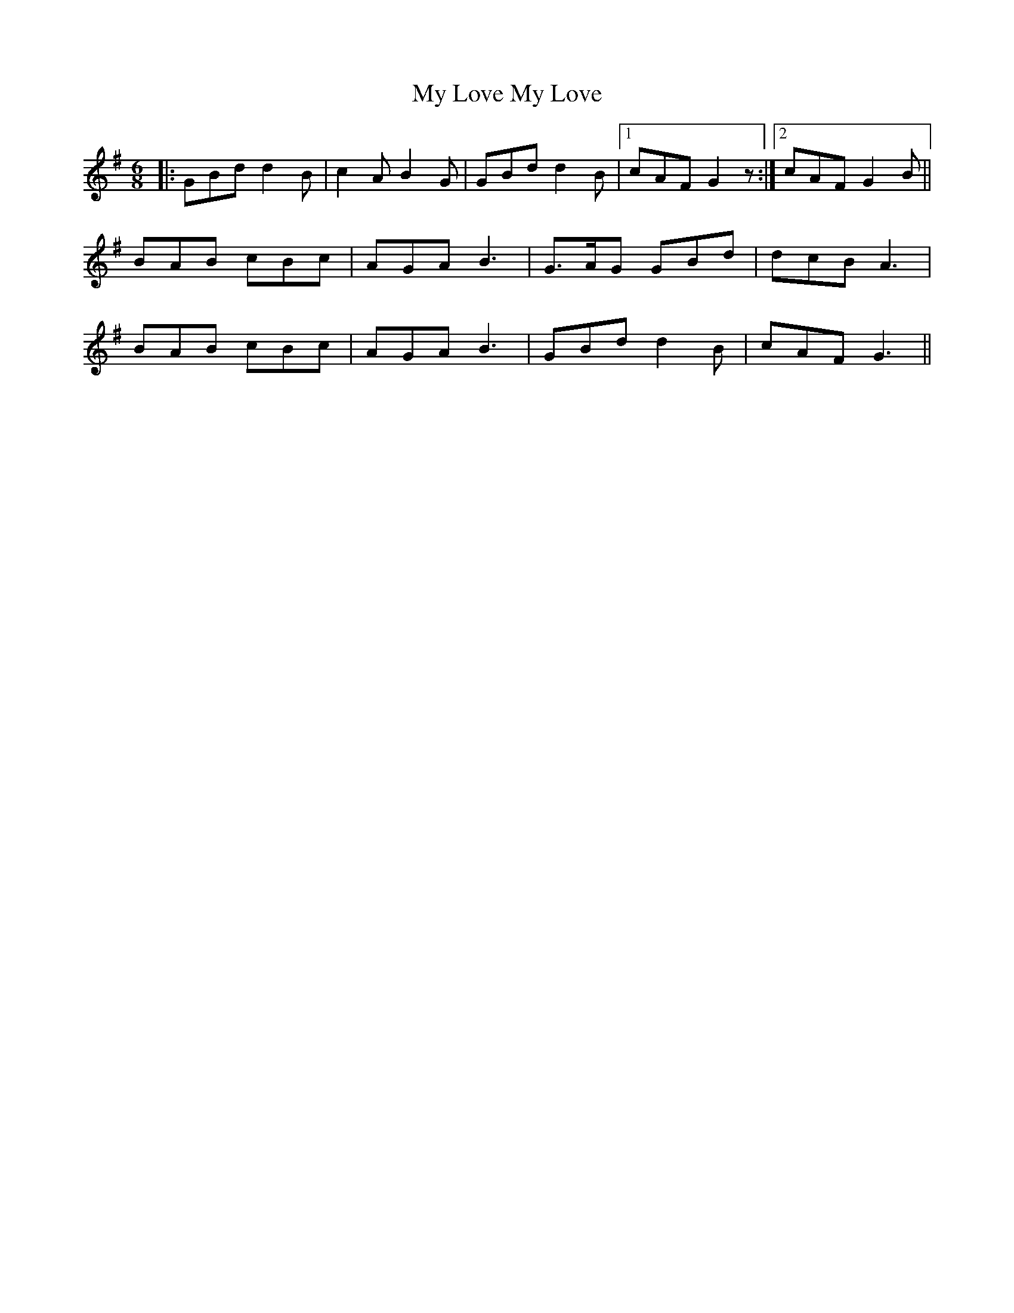 X: 28794
T: My Love My Love
R: jig
M: 6/8
K: Gmajor
|:GBd d2B|c2A B2G|GBd d2B|1 cAF G2 z:|2 cAF G2B||
BAB cBc|AGA B3|G>AG GBd|dcB A3|
BAB cBc|AGA B3|GBd d2B|cAF G3||

